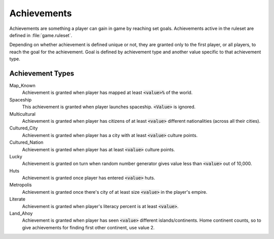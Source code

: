 .. SPDX-License-Identifier: GPL-3.0-or-later
.. SPDX-FileCopyrightText: Freeciv21 and Freeciv Contributors
.. SPDX-FileCopyrightText: James Robertson <jwrober@gmail.com>

Achievements
************

Achievements are something a player can gain in game by reaching set goals. Achievements active in the ruleset
are defined in :file:`game.ruleset`.

Depending on whether achievement is defined unique or not, they are granted only to the first player, or all
players, to reach the goal for the achievement. Goal is defined by achievement type and another value specific
to that achievement type.


Achievement Types
=================

Map_Known
    Achievement is granted when player has mapped at least :code:`<value>%` of the world.

Spaceship
    This achievement is granted when player launches spaceship. :code:`<Value>` is ignored.

Multicultural
    Achievement is granted when player has citizens of at least :code:`<value>` different nationalities (across
    all their cities).

Cultured_City
    Achievement is granted when player has a city with at least :code:`<value>` culture points.

Cultured_Nation
    Achievement is granted when player has at least :code:`<value>` culture points.

Lucky
    Achievement is granted on turn when random number generator gives value less than :code:`<value>` out of
    10,000.

Huts
    Achievement is granted once player has entered :code:`<value>` huts.

Metropolis
    Achievement is granted once there's city of at least size :code:`<value>` in the player's empire.

Literate
    Achievement is granted when player's literacy percent is at least :code:`<value>`.

Land_Ahoy
    Achievement is granted when player has seen :code:`<value>` different islands/continents. Home continent
    counts, so to give achievements for finding first other continent, use value 2.
